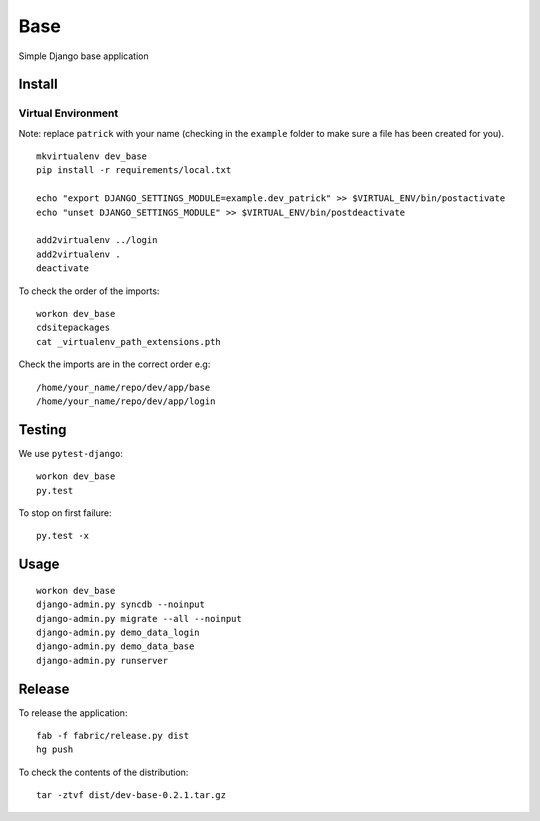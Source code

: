 Base
****

Simple Django base application

Install
=======

Virtual Environment
-------------------

Note: replace ``patrick`` with your name (checking in the ``example`` folder
to make sure a file has been created for you).

::

  mkvirtualenv dev_base
  pip install -r requirements/local.txt

  echo "export DJANGO_SETTINGS_MODULE=example.dev_patrick" >> $VIRTUAL_ENV/bin/postactivate
  echo "unset DJANGO_SETTINGS_MODULE" >> $VIRTUAL_ENV/bin/postdeactivate

  add2virtualenv ../login
  add2virtualenv .
  deactivate

To check the order of the imports:

::

  workon dev_base
  cdsitepackages
  cat _virtualenv_path_extensions.pth

Check the imports are in the correct order e.g:

::

  /home/your_name/repo/dev/app/base
  /home/your_name/repo/dev/app/login

Testing
=======

We use ``pytest-django``:

::

  workon dev_base
  py.test

To stop on first failure:

::

  py.test -x

Usage
=====

::

  workon dev_base
  django-admin.py syncdb --noinput
  django-admin.py migrate --all --noinput
  django-admin.py demo_data_login
  django-admin.py demo_data_base
  django-admin.py runserver

Release
=======

To release the application:

::

  fab -f fabric/release.py dist
  hg push

To check the contents of the distribution:

::

  tar -ztvf dist/dev-base-0.2.1.tar.gz
